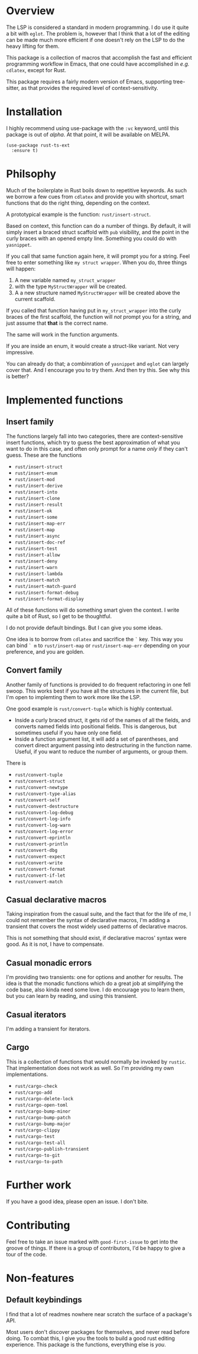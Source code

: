 * Overview

The LSP is considered a standard in modern programming.  I do use it quite a bit with ~eglot~.  The problem is, however that I think that a lot of the editing can be made much more efficient if one doesn't rely on the LSP to do the heavy lifting for them.

This package is a collection of macros that accomplish the fast and efficient programming workflow in Emacs, that one could have accomplished in /e.g./  ~cdlatex~, except for Rust.

This package requires a fairly modern version of Emacs, supporting tree-sitter, as that provides the required level of context-sensitivity.

* Installation

I highly recommend using use-package with the ~:vc~ keyword, until this package is out of /alpha/.  At that point, it will be available on MELPA.

#+BEGIN_SRC elisp
  (use-package rust-ts-ext
	:ensure t)
#+END_SRC

* Philsophy

Much of the boilerplate in Rust boils down to repetitive keywords.  As such we borrow a few cues from ~cdlatex~ and provide you with shortcut, smart functions that do the right thing, depending on the context.

A prototypical example is the function: ~rust/insert-struct~.

Based on context, this function can do a number of things.  By default, it will simply insert a braced struct  scaffold with ~pub~ visibility, and the point in the curly braces with an opened empty line.  Something you could do with ~yasnippet~.

If you call that same function again here, it will prompt you for a string.  Feel free to enter something like ~my struct wrapper~.  When you do, three things will happen:
1. A new variable named ~my_struct_wrapper~
2. with the type ~MyStructWrapper~ will be created.
3. A a new structure named ~MyStructWrapper~ will be created above the current scaffold.

If you called that function having put in ~my_struct_wrapper~ into the curly braces of the first scaffold, the function will /not/ prompt you for a string, and just assume that *that* is the correct name.

The same will work in the function arguments.

If you are inside an enum, it would create a struct-like variant.  Not very impressive.

You can already do that; a combinration of ~yasnippet~ and ~eglot~ can largely cover that.  And I encourage you to try them.  And then try this.  See why this is better?

* Implemented functions

** Insert family
The functions largely fall into two categories, there are context-sensitive insert functions, which try to guess the best approximation of what you want to do in this case, and often only prompt for a name /only/ if they can't guess.  These are the functions
- ~rust/insert-struct~
- ~rust/insert-enum~
- ~rust/insert-mod~
- ~rust/insert-derive~
- ~rust/insert-into~
- ~rust/insert-clone~
- ~rust/insert-result~
- ~rust/insert-ok~
- ~rust/insert-some~
- ~rust/insert-map-err~
- ~rust/insert-map~
- ~rust/insert-async~
- ~rust/insert-doc-ref~
- ~rust/insert-test~
- ~rust/insert-allow~
- ~rust/insert-deny~
- ~rust/insert-warn~
- ~rust/insert-lambda~
- ~rust/insert-match~
- ~rust/insert-match-guard~
- ~rust/insert-format-debug~
- ~rust/insert-format-display~

All of these functions will do something smart given the context.  I write quite a bit of Rust, so I get to be thoughtful.

I do not provide default bindings.  But I can give you some ideas.

One idea is to borrow from ~cdlatex~ and sacrifice the ~`~ key.  This way you can bind ~` m~ to ~rust/insert-map~ or ~rust/insert-map-err~ depending on your preference, and you are golden.

** Convert family

Another family of functions is provided to do frequent refactoring in one fell swoop.  This works best if you have all the structures in the current file, but I'm open to implemting them to work more like the LSP.

One good example is ~rust/convert-tuple~ which is highly contextual.
- Inside a curly braced struct, it gets rid of the names of all the fields, and converts named fields into positional fields.  This is dangerous, but sometimes useful if you have only one field.
- Inside a function argument list, it will add a set of parentheses, and convert direct argument passing into destructuring in the function name.  Useful, if you want to reduce the number of arguments, or group them.

There is
- ~rust/convert-tuple~
- ~rust/convert-struct~
- ~rust/convert-newtype~
- ~rust/convert-type-alias~
- ~rust/convert-self~
- ~rust/convert-destructure~
- ~rust/convert-log-debug~
- ~rust/convert-log-info~
- ~rust/convert-log-warn~
- ~rust/convert-log-error~
- ~rust/convert-eprintln~
- ~rust/convert-println~
- ~rust/convert-dbg~
- ~rust/convert-expect~
- ~rust/convert-write~
- ~rust/convert-format~
- ~rust/convert-if-let~
- ~rust/convert-match~


** Casual declarative macros

Taking inspiration from the casual suite, and the fact that for the life of me, I could not remember the syntax of declarative macros, I'm adding a transient that covers the most widely used patterns of declarative macros.

This is not something that should exist, if declarative macros' syntax were good.   As it is not, I have to compensate.

** Casual monadic errors

I'm providing two transients: one for options and another for results.  The idea is that the monadic functions which do a great job at simplifying the code base, also kinda need some love.  I do encourage you to learn them, but you can learn by reading, and using this transient.

** Casual iterators

I'm adding a transient for iterators.

** Cargo

This is a collection of functions that would normally be invoked by ~rustic~.  That implementation does not work as well.  So I'm providing my own implementations.

- ~rust/cargo-check~
- ~rust/cargo-add~
- ~rust/cargo-delete-lock~
- ~rust/cargo-open-toml~
- ~rust/cargo-bump-minor~
- ~rust/cargo-bump-patch~
- ~rust/cargo-bump-major~
- ~rust/cargo-clippy~
- ~rust/cargo-test~
- ~rust/cargo-test-all~
- ~rust/cargo-publish-transient~
- ~rust/cargo-to-git~
- ~rust/cargo-to-path~

* Further work

If you have a good idea, please open an issue.  I don't bite.

* Contributing

Feel free to take an issue marked with ~good-first-issue~ to get into the groove of things.  If there is a group of contributors, I'd be happy to give a tour of the code.

* Non-features

** Default keybindings

I find that a lot of readmes nowhere near scratch the surface of a package's API.

Most users don't discover packages for themselves, and never read before doing.  To combat this, I give you the tools to build a good rust editing experience.  This package is the functions, everything else is /you/.

